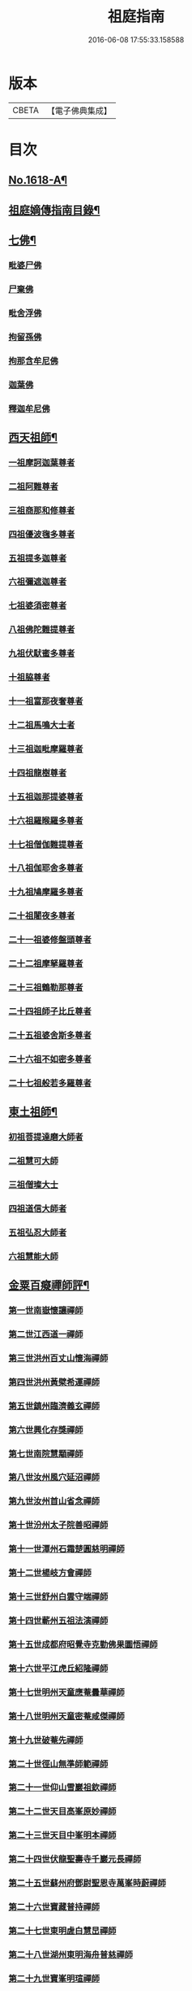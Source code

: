 #+TITLE: 祖庭指南 
#+DATE: 2016-06-08 17:55:33.158588

* 版本
 |     CBETA|【電子佛典集成】|

* 目次
** [[file:KR6q0048_001.txt::001-0144c1][No.1618-A¶]]
** [[file:KR6q0048_001.txt::001-0145b16][祖庭嫡傳指南目錄¶]]
** [[file:KR6q0048_001.txt::001-0146b4][七佛¶]]
*** [[file:KR6q0048_001.txt::001-0146b4][毗婆尸佛]]
*** [[file:KR6q0048_001.txt::001-0146b8][尸棄佛]]
*** [[file:KR6q0048_001.txt::001-0146b12][毗舍浮佛]]
*** [[file:KR6q0048_001.txt::001-0146b16][拘留孫佛]]
*** [[file:KR6q0048_001.txt::001-0146c2][拘那含牟尼佛]]
*** [[file:KR6q0048_001.txt::001-0146c6][迦葉佛]]
*** [[file:KR6q0048_001.txt::001-0146c9][釋迦牟尼佛]]
** [[file:KR6q0048_001.txt::001-0149a16][西天祖師¶]]
*** [[file:KR6q0048_001.txt::001-0149a16][一祖摩訶迦葉尊者]]
*** [[file:KR6q0048_001.txt::001-0149b15][二祖阿難尊者]]
*** [[file:KR6q0048_001.txt::001-0149c14][三祖商那和修尊者]]
*** [[file:KR6q0048_001.txt::001-0150a5][四祖優波毱多尊者]]
*** [[file:KR6q0048_001.txt::001-0150a23][五祖提多迦尊者]]
*** [[file:KR6q0048_001.txt::001-0150b20][六祖彌遮迦尊者]]
*** [[file:KR6q0048_001.txt::001-0150c12][七祖婆須密尊者]]
*** [[file:KR6q0048_001.txt::001-0151a2][八祖佛陀難提尊者]]
*** [[file:KR6q0048_001.txt::001-0151a16][九祖伏䭾蜜多尊者]]
*** [[file:KR6q0048_001.txt::001-0151a24][十祖脇尊者]]
*** [[file:KR6q0048_001.txt::001-0151b13][十一祖富那夜奢尊者]]
*** [[file:KR6q0048_001.txt::001-0151c4][十二祖馬鳴大士者]]
*** [[file:KR6q0048_001.txt::001-0152a1][十三祖迦毗摩羅尊者]]
*** [[file:KR6q0048_001.txt::001-0152a22][十四祖龍樹尊者]]
*** [[file:KR6q0048_001.txt::001-0152b15][十五祖迦那提婆尊者]]
*** [[file:KR6q0048_001.txt::001-0152c14][十六祖羅睺羅多尊者]]
*** [[file:KR6q0048_001.txt::001-0153a12][十七祖僧伽難提尊者]]
*** [[file:KR6q0048_001.txt::001-0153b13][十八祖伽耶舍多尊者]]
*** [[file:KR6q0048_001.txt::001-0153c3][十九祖鳩摩羅多尊者]]
*** [[file:KR6q0048_001.txt::001-0153c18][二十祖闍夜多尊者]]
*** [[file:KR6q0048_001.txt::001-0154a12][二十一祖婆修盤頭尊者]]
*** [[file:KR6q0048_001.txt::001-0154b2][二十二祖摩拏羅尊者]]
*** [[file:KR6q0048_001.txt::001-0154b15][二十三祖鶴勒那尊者]]
*** [[file:KR6q0048_001.txt::001-0154c8][二十四祖師子比丘尊者]]
*** [[file:KR6q0048_001.txt::001-0155a9][二十五祖婆舍斯多尊者]]
*** [[file:KR6q0048_001.txt::001-0155b5][二十六祖不如密多尊者]]
*** [[file:KR6q0048_001.txt::001-0155c2][二十七祖般若多羅尊者]]
** [[file:KR6q0048_001.txt::001-0156a3][東土祖師¶]]
*** [[file:KR6q0048_001.txt::001-0156a3][初祖菩提達磨大師者]]
*** [[file:KR6q0048_001.txt::001-0158b17][二祖慧可大師]]
*** [[file:KR6q0048_001.txt::001-0159a2][三祖僧璨大士]]
*** [[file:KR6q0048_001.txt::001-0159a13][四祖道信大師者]]
*** [[file:KR6q0048_001.txt::001-0159b2][五祖弘忍大師者]]
*** [[file:KR6q0048_001.txt::001-0159c23][六祖慧能大師]]
** [[file:KR6q0048_001.txt::001-0161b20][金粟百癡禪師評¶]]
*** [[file:KR6q0048_002.txt::002-0161c3][第一世南嶽懷讓禪師]]
*** [[file:KR6q0048_002.txt::002-0162a17][第二世江西道一禪師]]
*** [[file:KR6q0048_002.txt::002-0162c16][第三世洪州百丈山懷海禪師]]
*** [[file:KR6q0048_002.txt::002-0163c17][第四世洪州黃檗希運禪師]]
*** [[file:KR6q0048_002.txt::002-0164a24][第五世鎮州臨濟義玄禪師]]
*** [[file:KR6q0048_002.txt::002-0165c16][第六世興化存獎禪師]]
*** [[file:KR6q0048_002.txt::002-0166b13][第七世南院慧顒禪師]]
*** [[file:KR6q0048_002.txt::002-0166c7][第八世汝州風穴延沼禪師]]
*** [[file:KR6q0048_002.txt::002-0167a20][第九世汝州首山省念禪師]]
*** [[file:KR6q0048_002.txt::002-0167c11][第十世汾州太子院善昭禪師]]
*** [[file:KR6q0048_002.txt::002-0168b10][第十一世潭州石霜楚圓慈明禪師]]
*** [[file:KR6q0048_002.txt::002-0169a6][第十二世楊岐方會禪師]]
*** [[file:KR6q0048_002.txt::002-0169b1][第十三世舒州白雲守端禪師]]
*** [[file:KR6q0048_002.txt::002-0169c6][第十四世蘄州五祖法演禪師]]
*** [[file:KR6q0048_002.txt::002-0170a15][第十五世成都府昭覺寺克勤佛果圜悟禪師]]
*** [[file:KR6q0048_002.txt::002-0171a9][第十六世平江虎丘紹隆禪師]]
*** [[file:KR6q0048_002.txt::002-0171b2][第十七世明州天童應菴曇華禪師]]
*** [[file:KR6q0048_002.txt::002-0171b14][第十八世明州天童密菴咸傑禪師]]
*** [[file:KR6q0048_002.txt::002-0171b24][第十九世破菴先禪師]]
*** [[file:KR6q0048_002.txt::002-0171c5][第二十世徑山無準師範禪師]]
*** [[file:KR6q0048_002.txt::002-0171c19][第二十一世仰山雪巖祖欽禪師]]
*** [[file:KR6q0048_002.txt::002-0172a15][第二十二世天目高峯原妙禪師]]
*** [[file:KR6q0048_002.txt::002-0172c3][第二十三世天目中峯明本禪師]]
*** [[file:KR6q0048_002.txt::002-0173a10][第二十四世伏龍聖壽寺千巖元長禪師]]
*** [[file:KR6q0048_002.txt::002-0173b11][第二十五世蘇州府鄧尉聖恩寺萬峯時蔚禪師]]
*** [[file:KR6q0048_002.txt::002-0173c8][第二十六世寶藏普持禪師]]
*** [[file:KR6q0048_002.txt::002-0173c12][第二十七世東明虗白慧旵禪師]]
*** [[file:KR6q0048_002.txt::002-0174a1][第二十八世湖州東明海舟普慈禪師]]
*** [[file:KR6q0048_002.txt::002-0174b22][第二十九世寶峯明瑄禪師]]
*** [[file:KR6q0048_002.txt::002-0174c16][第三十世天奇本瑞禪師]]
*** [[file:KR6q0048_002.txt::002-0175a17][第三十一世關子嶺無聞明聰禪師]]
*** [[file:KR6q0048_002.txt::002-0175b8][第三十二世笑巖月心德寶禪師]]
*** [[file:KR6q0048_002.txt::002-0175c10][第三十三世荊溪幻有正傳禪師]]
*** [[file:KR6q0048_002.txt::002-0176a13][第三十四世明州天童密雲圓悟禪師]]
*** [[file:KR6q0048_002.txt::002-0176c9][第三十五世徑山費隱通容禪師]]
** [[file:KR6q0048_002.txt::002-0177c16][No.1618-B¶]]
** [[file:KR6q0048_002.txt::002-0178a1][No.1618-C¶]]
** [[file:KR6q0048_002.txt::002-0178a10][No.1618-D¶]]

* 卷
[[file:KR6q0048_001.txt][祖庭指南 1]]
[[file:KR6q0048_002.txt][祖庭指南 2]]

